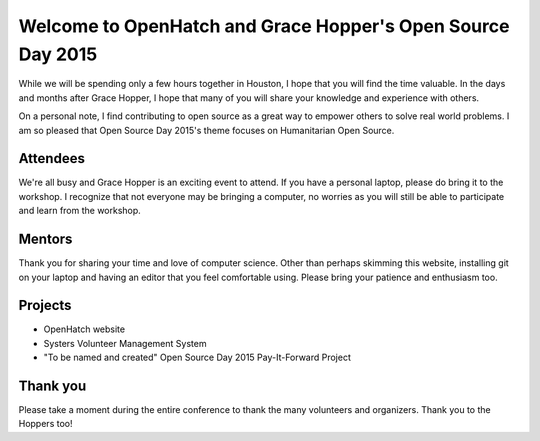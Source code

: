 .. title: Getting ready for Open Source Day
.. slug: getting-ready-for-open-source-day
.. date: 2015-10-06 10:36:59 UTC-07:00
.. tags: ghc, open source, welcome, mentors, contributors
.. category: pre-workshop
.. link: 
.. description: Getting ready for Open Source Day 2015
.. type: text

Welcome to OpenHatch and Grace Hopper's Open Source Day 2015
============================================================

While we will be spending only a few hours together in Houston, I hope that you will find the time
valuable. In the days and months after Grace Hopper, I hope that many of you will share your
knowledge and experience with others.

On a personal note, I find contributing to open source as a great way to empower others to solve
real world problems. I am so pleased that Open Source Day 2015's theme focuses on
Humanitarian Open Source.


Attendees
---------

We're all busy and Grace Hopper is an exciting event to attend. If you have a personal laptop,
please do bring it to the workshop. I recognize that not everyone may be bringing a computer, no
worries as you will still be able to participate and learn from the workshop.

Mentors
-------

Thank you for sharing your time and love of computer science. Other than perhaps skimming this
website, installing git on your laptop and having an editor that you feel comfortable using. Please
bring your patience and enthusiasm too.

Projects
--------

* OpenHatch website
* Systers Volunteer Management System
* "To be named and created" Open Source Day 2015 Pay-It-Forward Project

Thank you
---------

Please take a moment during the entire conference to thank the many volunteers and organizers.
Thank you to the Hoppers too!
